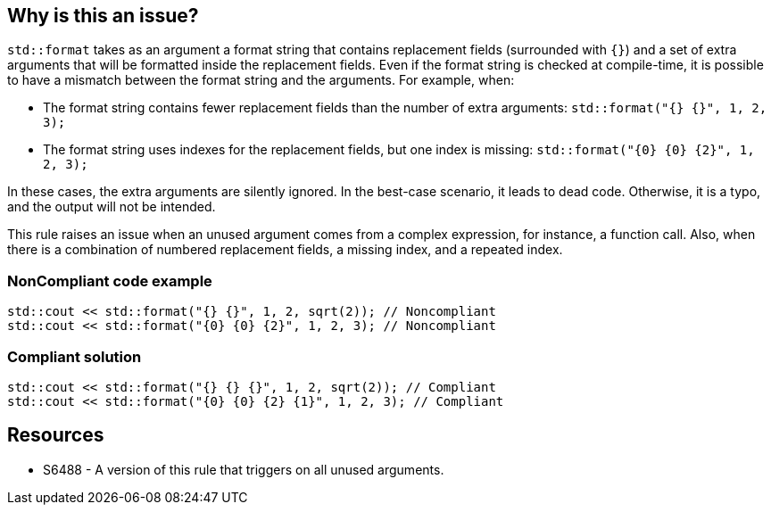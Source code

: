 == Why is this an issue?

`std::format` takes as an argument a format string that contains replacement fields (surrounded with `{}`)
and a set of extra arguments that will be formatted inside the replacement fields. 
Even if the format string is checked at compile-time, it is possible to have a mismatch between the format string and the arguments. For example, when:

* The format string contains fewer replacement fields than the number of extra arguments:
  `std::format("{} {}", 1, 2, 3);`
* The format string uses indexes for the replacement fields, but one index is missing:
  `std::format("{0} {0} {2}", 1, 2, 3);`

In these cases, the extra arguments are silently ignored. In the best-case scenario, it leads to dead code.
Otherwise, it is a typo, and the output will not be intended.

This rule raises an issue when an unused argument comes from a complex expression, for instance, a function call. Also, when there is a combination of numbered replacement fields, a missing index, and a repeated index.


=== NonCompliant code example

[source,cpp]
----
std::cout << std::format("{} {}", 1, 2, sqrt(2)); // Noncompliant
std::cout << std::format("{0} {0} {2}", 1, 2, 3); // Noncompliant
----

=== Compliant solution
[source,cpp]
----
std::cout << std::format("{} {} {}", 1, 2, sqrt(2)); // Compliant
std::cout << std::format("{0} {0} {2} {1}", 1, 2, 3); // Compliant
----

== Resources

* S6488 - A version of this rule that triggers on all unused arguments.
